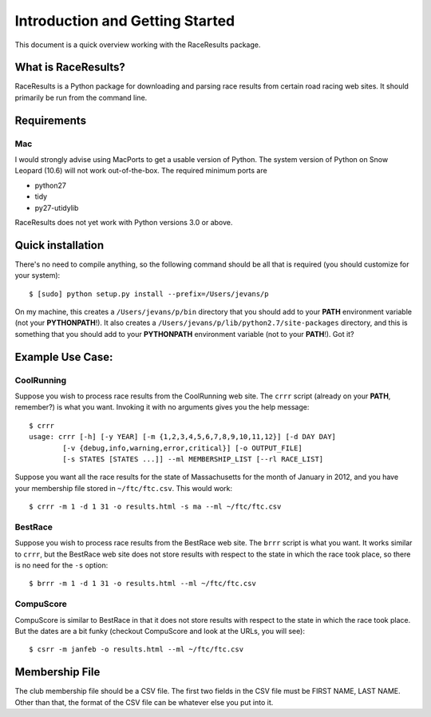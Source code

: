 ********************************
Introduction and Getting Started
********************************

This document is a quick overview working with the RaceResults package.

What is RaceResults?
--------------------

RaceResults is a Python package for downloading and parsing race
results from certain road racing web sites.  It should primarily
be run from the command line.

Requirements
------------

Mac
==============
I would strongly advise using MacPorts to get a usable version of
Python.  The system version of Python on Snow Leopard (10.6) will
not work out-of-the-box.  The required minimum ports are

* python27
* tidy
* py27-utidylib

RaceResults does not yet work with Python versions 3.0 or above.

Quick installation
------------------

There's no need to compile anything, so the following command 
should be all that is required (you should customize for your system)::

    $ [sudo] python setup.py install --prefix=/Users/jevans/p

On my machine, this creates a ``/Users/jevans/p/bin`` directory
that you should add to your **PATH** environment variable (not your
**PYTHONPATH**!).  It also creates a
``/Users/jevans/p/lib/python2.7/site-packages`` directory, and this
is something that you should add to your **PYTHONPATH** environment
variable (not to your **PATH**!).  Got it?

Example Use Case:
-----------------

CoolRunning
===========

Suppose you wish to process race results from the CoolRunning web
site.  The ``crrr`` script (already on your **PATH**, remember?)
is what you want.  Invoking it with no arguments gives you the help
message::

    $ crrr
    usage: crrr [-h] [-y YEAR] [-m {1,2,3,4,5,6,7,8,9,10,11,12}] [-d DAY DAY]
            [-v {debug,info,warning,error,critical}] [-o OUTPUT_FILE]
            [-s STATES [STATES ...]] --ml MEMBERSHIP_LIST [--rl RACE_LIST]


Suppose you want all the race results for the state of Massachusetts
for the month of January in 2012, and you have your membership file
stored in ``~/ftc/ftc.csv``.  This would work::

    $ crrr -m 1 -d 1 31 -o results.html -s ma --ml ~/ftc/ftc.csv


BestRace
========

Suppose you wish to process race results from the BestRace web site.
The ``brrr`` script is what you want.  It works similar to ``crrr``,
but the BestRace web site does not store results with respect to
the state in which the race took place, so there is no need for the
``-s`` option::

    $ brrr -m 1 -d 1 31 -o results.html --ml ~/ftc/ftc.csv


CompuScore
==========

CompuScore is similar to BestRace in that it does not store results
with respect to the state in which the race took place.  But the
dates are a bit funky (checkout CompuScore and look at the URLs,
you will see)::

    $ csrr -m janfeb -o results.html --ml ~/ftc/ftc.csv


Membership File
---------------
The club membership file should be a CSV file.  The first two fields
in the CSV file must be FIRST NAME, LAST NAME.  Other than that,
the format of the CSV file can be whatever else you put into it.

